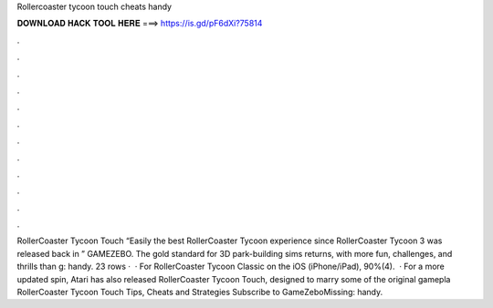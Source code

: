 Rollercoaster tycoon touch cheats handy

𝐃𝐎𝐖𝐍𝐋𝐎𝐀𝐃 𝐇𝐀𝐂𝐊 𝐓𝐎𝐎𝐋 𝐇𝐄𝐑𝐄 ===> https://is.gd/pF6dXi?75814

.

.

.

.

.

.

.

.

.

.

.

.

RollerCoaster Tycoon Touch “Easily the best RollerCoaster Tycoon experience since RollerCoaster Tycoon 3 was released back in ” GAMEZEBO. The gold standard for 3D park-building sims returns, with more fun, challenges, and thrills than g: handy. 23 rows ·  · For RollerCoaster Tycoon Classic on the iOS (iPhone/iPad), 90%(4).  · For a more updated spin, Atari has also released RollerCoaster Tycoon Touch, designed to marry some of the original gamepla RollerCoaster Tycoon Touch Tips, Cheats and Strategies Subscribe to GameZeboMissing: handy.
